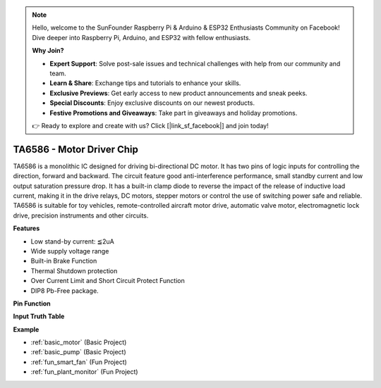 .. note::

    Hello, welcome to the SunFounder Raspberry Pi & Arduino & ESP32 Enthusiasts Community on Facebook! Dive deeper into Raspberry Pi, Arduino, and ESP32 with fellow enthusiasts.

    **Why Join?**

    - **Expert Support**: Solve post-sale issues and technical challenges with help from our community and team.
    - **Learn & Share**: Exchange tips and tutorials to enhance your skills.
    - **Exclusive Previews**: Get early access to new product announcements and sneak peeks.
    - **Special Discounts**: Enjoy exclusive discounts on our newest products.
    - **Festive Promotions and Giveaways**: Take part in giveaways and holiday promotions.

    👉 Ready to explore and create with us? Click [|link_sf_facebook|] and join today!

.. _cpn_ta6586:

TA6586 - Motor Driver Chip
=================================

.. image:: img/ta6586.png

TA6586 is a monolithic IC designed for driving bi-directional DC motor. It has
two pins of logic inputs for controlling the direction, forward and backward.
The circuit feature good anti-interference performance, small standby current and
low output saturation pressure drop. It has a built-in clamp diode to reverse the impact
of the release of inductive load current, making it in the drive relays, DC motors,
stepper motors or control the use of switching power safe and reliable.
TA6586 is suitable for toy vehicles, remote-controlled aircraft motor drive, automatic
valve motor, electromagnetic lock drive, precision instruments and other circuits.

**Features**

* Low stand-by current: ≦2uA
* Wide supply voltage range
* Built-in Brake Function
* Thermal Shutdown protection
* Over Current Limit and Short Circuit Protect Function
* DIP8 Pb-Free package.

**Pin Function**

.. image:: img/ta6586_pin1.png
    :width: 30%

.. image:: img/ta6586_pin.png
    :width: 75%


**Input Truth Table**

.. image:: img/ta6586_priciple.png
    :width: 95%

**Example**

* :ref:`basic_motor` (Basic Project)
* :ref:`basic_pump` (Basic Project)
* :ref:`fun_smart_fan` (Fun Project)
* :ref:`fun_plant_monitor` (Fun Project)